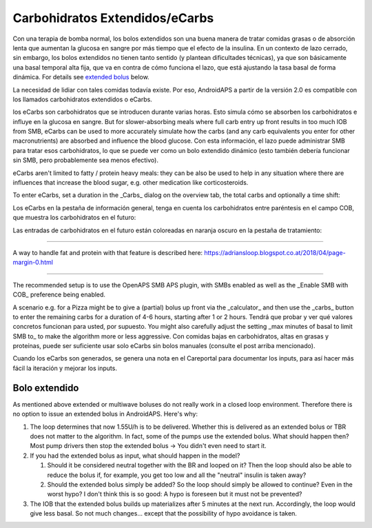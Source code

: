 Carbohidratos Extendidos/eCarbs
**************************************************
Con una terapia de bomba normal, los bolos extendidos son una buena manera de tratar comidas grasas o de absorción lenta que aumentan la glucosa en sangre por más tiempo que el efecto de la insulina. En un contexto de lazo cerrado, sin embargo, los bolos extendidos no tienen tanto sentido (y plantean dificultades técnicas), ya que son básicamente una basal temporal alta fija, que va en contra de cómo funciona el lazo, que está ajustando la tasa basal de forma dinámica. For details see `extended bolus <../Usage/Extended-Carbs.html#extended-bolus>`_ below.

La necesidad de lidiar con tales comidas todavía existe. Por eso, AndroidAPS a partir de la versión 2.0 es compatible con los llamados carbohidratos extendidos o eCarbs.

los eCarbs son carbohidratos que se introducen durante varias horas. Esto simula cómo se absorben los carbohidratos e influye en la glucosa en sangre.  But for slower-absorbing meals where full carb entry up front results in too much IOB from SMB, eCarbs can be used to more accurately simulate how the carbs (and any carb equivalents you enter for other macronutrients) are absorbed and influence the blood glucose. Con esta información, el lazo puede administrar SMB para tratar esos carbohidratos, lo que se puede ver como un bolo extendido dinámico (esto también debería funcionar sin SMB, pero probablemente sea menos efectivo).

eCarbs aren't limited to fatty / protein heavy meals: they can be also be used to help in any situation where there are influences that increase the blood sugar, e.g. other medication like corticosteroids.

To enter eCarbs, set a duration in the _Carbs_ dialog on the overview tab, the total carbs and optionally a time shift:

.. image:: ../images/eCarbs_Dialog.png
  :alt: Enter carbs

Los eCarbs en la pestaña de información general, tenga en cuenta los carbohidratos entre paréntesis en el campo COB, que muestra los carbohidratos en el futuro:

.. image:: ../images/eCarbs_Graph.png
  :alt: eCarbs in graph

Las entradas de carbohidratos en el futuro están coloreadas en naranja oscuro en la pestaña de tratamiento:

.. image:: ../images/eCarbs_Treatment.png
  :alt: eCarbs in future in treatment tab


-----

A way to handle fat and protein with that feature is described here: `https://adriansloop.blogspot.co.at/2018/04/page-margin-0.html <https://adriansloop.blogspot.co.at/2018/04/page-margin-0.html>`_

-----

The recommended setup is to use the OpenAPS SMB APS plugin, with SMBs enabled as well as the _Enable SMB with COB_ preference being enabled.

A scenario e.g. for a Pizza might be to give a (partial) bolus up front via the _calculator_ and then use the _carbs_ button to enter the remaining carbs for a duration of 4-6 hours, starting after 1 or 2 hours. Tendrá que probar y ver qué valores concretos funcionan para usted, por supuesto. You might also carefully adjust the setting _max minutes of basal to limit SMB to_ to make the algorithm more or less aggressive.
Con comidas bajas en carbohidratos, altas en grasas y proteínas, puede ser suficiente usar solo eCarbs sin bolos manuales (consulte el post arriba mencionado).

Cuando los eCarbs son generados, se genera una nota en el Careportal para documentar los inputs, para así hacer más fácil la iteración y mejorar los inputs.

Bolo extendido
==================================================
As mentioned above extended or multiwave boluses do not really work in a closed loop environment. Therefore there is no option to issue an extended bolus in AndroidAPS. Here's why:

1. The loop determines that now 1.55U/h is to be delivered. Whether this is delivered as an extended bolus or TBR does not matter to the algorithm. In fact, some of the pumps use the extended bolus. What should happen then? Most pump drivers then stop the extended bolus -> You didn't even need to start it.
2. If you had the extended bolus as input, what should happen in the model?

   1. Should it be considered neutral together with the BR and looped on it? Then the loop should also be able to reduce the bolus if, for example, you get too low and all the "neutral" insulin is taken away?
   2. Should the extended bolus simply be added? So the loop should simply be allowed to continue? Even in the worst hypo? I don't think this is so good: A hypo is foreseen but it must not be prevented?
   
3. The IOB that the extended bolus builds up materializes after 5 minutes at the next run. Accordingly, the loop would give less basal. So not much changes... except that the possibility of hypo avoidance is taken.
